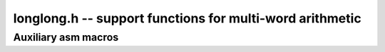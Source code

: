 .. _longlong:

**longlong.h** -- support functions for multi-word arithmetic
===============================================================================


Auxiliary asm macros
--------------------------------------------------------------------------------


.. macro:: umul_ppmm(high_prod, low_prod, multiplier, multiplicand)

    Multiplies two single limb integers ``MULTIPLIER`` and 
    ``MULTIPLICAND``, and generates a two limb product in 
    ``HIGH_PROD`` and ``LOW_PROD``.

.. macro:: smul_ppmm(high_prod, low_prod, multiplier, multiplicand)

    As for ``umul_ppmm()`` but the numbers are signed.

.. macro:: udiv_qrnnd(quotient, remainder, high_numerator, low_numerator, denominator)

    Divides an unsigned integer, composed by the limb integers 
    ``HIGH_NUMERATOR`` and ``LOW_NUMERATOR``, by ``DENOMINATOR`` 
    and places the quotient in ``QUOTIENT`` and the remainder in 
    ``REMAINDER``.  ``HIGH_NUMERATOR`` must be less than 
    ``DENOMINATOR`` for correct operation. 

.. macro:: sdiv_qrnnd(quotient, remainder, high_numerator, low_numerator, denominator)

    As for ``udiv_qrnnd()`` but the numbers are signed.  The quotient is 
    rounded towards `0`. Note that as the quotient is signed it must lie in 
    the range `[-2^63, 2^63)`.

.. macro:: flint_clz(x)

    Returns the number of zero-bits from the msb to the first non-zero bit in
    the limb ``x``.  This is the number of steps ``x`` needs to be shifted left
    to set the msb. If ``x`` is `0` then the return value is undefined.

.. macro:: flint_ctz(x)

    As for ``flint_clz()``, but counts from the least significant end. If ``x``
    is zero then the return value is undefined.

.. macro:: add_ssaaaa(high_sum, low_sum, high_addend_1, low_addend_1, high_addend_2, low_addend_2)

    Adds two limb integers, composed by ``HIGH_ADDEND_1`` and 
    ``LOW_ADDEND_1``, and ``HIGH_ADDEND_2`` and ``LOW_ADDEND_2``, 
    respectively.  The result is placed in ``HIGH_SUM`` and 
    ``LOW_SUM``.  Overflow, i.e. carry out, is not stored anywhere, 
    and is lost.

.. macro:: add_sssaaaaaa(high_sum, mid_sum, low_sum, high_addend_1, mid_addend_1, low_addend_1, high_addend_2, mid_addend_2, low_addend_2)

    Adds two three limb integers. Carry out is lost.

.. macro:: sub_ddmmss(high_difference, low_difference, high_minuend, low_minuend, high_subtrahend, low_subtrahend)

    Subtracts two limb integers, composed by ``HIGH_MINUEND_1`` and 
    ``LOW_MINUEND_1``, and ``HIGH_SUBTRAHEND_2`` and 
    ``LOW_SUBTRAHEND_2``, respectively.  The result is placed in 
    ``HIGH_DIFFERENCE`` and ``LOW_DIFFERENCE``.  Overflow, i.e. 
    carry out is not stored anywhere, and is lost.

.. macro:: sub_dddmmmsss(high_diff, mid_diff, low_diff, high_minuend_1, mid_minuend_1, low_minuend_1, high_subtrahend_2, mid_subtrahend_2, low_subtrahend_2)

    Subtracts two three limb integers. Borrow out is lost.

.. macro:: byte_swap(x)

    Swap the order of the bytes in the word `x`, i.e. most significant byte
    becomes least significant byte, etc.

.. macro:: invert_limb(invxl, xl)

    Deprecated: see :func:`n_preinvert_limb_prenorm`.

.. macro:: udiv_qrnnd_preinv(q, r, nh, nl, d, di)

    As for ``udiv_qrnnd()`` but takes a precomputed inverse ``di`` as 
    computed by ``invert_limb()``. The algorithm, in terms of the theorem 
    above, is::

        nadj = n1*(d-B/2) + n0
        xh, xl = (n2+n1)*(m-B)
        xh, xl += nadj + n2*B ( xh, xl = n2*B + (n2+n1)*(m-B) + n1*(d-B/2) + n0 )
        _q1 = B - xh - 1
        xh, xl = _q1*d + nh, nl - B*d = nh, nl - q1*d - d so that xh = 0 or -1
        r = xl + xh*d where xh is 0 if q1 is off by 1, otherwise -1
        q = xh - _q1 = xh + 1 + n2

